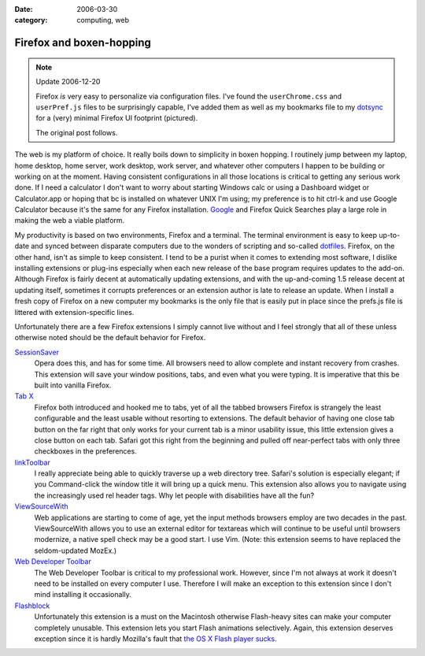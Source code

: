 :date: 2006-03-30
:category: computing, web

=========================
Firefox and boxen-hopping
=========================

.. note:: Update 2006-12-20

    Firefox *is* very easy to personalize via configuration files. I've found
    the ``userChrome.css`` and ``userPref.js`` files to be surprisingly
    capable, I've added them as well as my bookmarks file to my `dotsync
    <https://github.com/whiteinge/dotfiles/blob/6a2377c/.zshrc#L228>`_ for a (very) minimal Firefox UI footprint
    (pictured).

    The original post follows.

.. image:: ./firefox-layout.jpg
    :alt: A minimal Firefox window layout

The web is my platform of choice. It really boils down to simplicity in boxen
hopping. I routinely jump between my laptop, home desktop, home server, work
desktop, work server, and whatever other computers I happen to be building or
working on at the moment. Having consistent configurations in all those
locations is critical to getting any serious work done. If I need a
calculator I don't want to worry about starting Windows calc or using a
Dashboard widget or Calculator.app or hoping that bc is installed on whatever
UNIX I'm using; my preference is to hit ctrl-k and use Google Calculator
because it's the same for any Firefox installation. `Google`_ and Firefox
Quick Searches play a large role in making the web a viable platform.

My productivity is based on two environments, Firefox and a terminal. The
terminal environment is easy to keep up-to-date and synced between disparate
computers due to the wonders of scripting and so-called `dotfiles <https://github.com/whiteinge/dotfiles>`_. Firefox, on the other hand, isn't as simple to keep consistent. I tend to be a
purist when it comes to extending most software, I dislike installing
extensions or plug-ins especially when each new release of the base program
requires updates to the add-on. Although Firefox is fairly decent at
automatically updating extensions, and with the up-and-coming 1.5 release
decent at updating itself, sometimes it corrupts preferences or an extension
author is late to release an update. When I install a fresh copy of Firefox on
a new computer my bookmarks is the only file that is easily put in place since
the prefs.js file is littered with extension-specific lines.

Unfortunately there are a few Firefox extensions I simply cannot live without
and I feel strongly that all of these unless otherwise noted should be the
default behavior for Firefox.

`SessionSaver`_
    Opera does this, and has for some time. All browsers need to allow complete
    and instant recovery from crashes. This extension will save your window
    positions, tabs, and even what you were typing. It is imperative that this
    be built into vanilla Firefox.
`Tab X`_
    Firefox both introduced and hooked me to tabs, yet of all the tabbed
    browsers Firefox is strangely the least configurable and the least usable
    without resorting to extensions. The default behavior of having one close
    tab button on the far right that only works for your current tab is a minor
    usability issue, this little extension gives a close button on each tab.
    Safari got this right from the beginning and pulled off near-perfect tabs
    with only three checkboxes in the preferences.
`linkToolbar`_
    I really appreciate being able to quickly traverse up a web directory tree.
    Safari's solution is especially elegant; if you Command-click the window
    title it will bring up a quick menu. This extension also allows you to
    navigate using the increasingly used rel header tags. Why let people with
    disabilities have all the fun?
`ViewSourceWith`_
    Web applications are starting to come of age, yet the input methods
    browsers employ are two decades in the past. ViewSourceWith allows you to
    use an external editor for textareas which will continue to be useful until
    browsers modernize, a native spell check may be a good start. I use Vim.
    (Note: this extension seems to have replaced the seldom-updated MozEx.)
`Web Developer Toolbar`_
    The Web Developer Toolbar is critical to my professional work. However,
    since I'm not always at work it doesn't need to be installed on every
    computer I use. Therefore I will make an exception to this extension since
    I don't mind installing it occasionally.
`Flashblock`_
    Unfortunately this extension is a must on the Macintosh otherwise
    Flash-heavy sites can make your computer completely unusable. This
    extension lets you start Flash animations selectively. Again, this
    extension deserves exception since it is hardly Mozilla's fault that
    `the OS X Flash player sucks <../2004/yeti-gore.html>`_.

.. _Google: http://www.google.com/help/features.html
.. _SessionSaver: http://forums.mozillazine.org/viewtopic.php?t=47184
.. _Tab X: http://extensionroom.mozdev.org/clav/#tabx
.. _linkToolbar: http://cdn.mozdev.org/linkToolbar/
.. _ViewSourceWith: https://addons.mozilla.org/firefox/394/
.. _Web Developer Toolbar: https://addons.mozilla.org/extensions/moreinfo.php?application=firefox&id=60
.. _Flashblock: https://addons.mozilla.org/extensions/moreinfo.php?application=firefox&id=433
